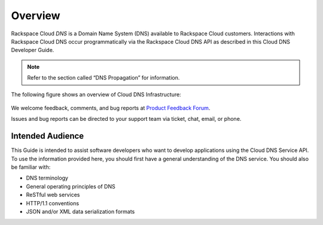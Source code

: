 ========
Overview
========

Rackspace Cloud *DNS* is a Domain Name System (DNS) available to
Rackspace Cloud customers. Interactions with Rackspace Cloud DNS occur
programmatically via the Rackspace Cloud DNS API as described in this
Cloud DNS Developer Guide.

.. note::

   Refer to the section called “DNS Propagation” for information.

The following figure shows an overview of Cloud DNS Infrastructure:

.. figure:: /_images/Cloud_DNS_Infographic-1.png

We welcome feedback, comments, and bug reports at `Product Feedback
Forum <http://feedback.rackspace.com>`_.

Issues and bug reports can be directed to your support team via ticket,
chat, email, or phone.

Intended Audience
-----------------

This Guide is intended to assist software developers who want to develop
applications using the Cloud DNS Service API. To use the information
provided here, you should first have a general understanding of the DNS
service. You should also be familiar with:

-  DNS terminology

-  General operating principles of DNS

-  ReSTful web services

-  HTTP/1.1 conventions

-  JSON and/or XML data serialization formats
